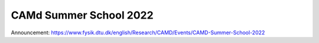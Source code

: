 .. _summerschool22:

=======================
CAMd Summer School 2022
=======================

Announcement:
https://www.fysik.dtu.dk/english/Research/CAMD/Events/CAMD-Summer-School-2022
